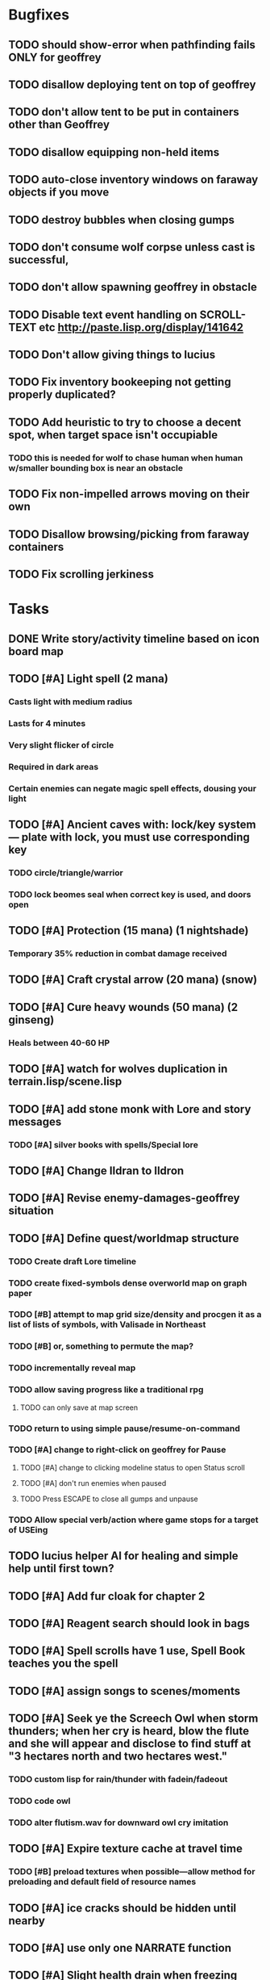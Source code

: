 * Bugfixes

** TODO should show-error when pathfinding fails ONLY for geoffrey
** TODO disallow deploying tent on top of geoffrey
** TODO don't allow tent to be put in containers other than Geoffrey
** TODO disallow equipping non-held items
** TODO auto-close inventory windows on faraway objects if you move
** TODO destroy bubbles when closing gumps
** TODO don't consume wolf corpse unless cast is successful, 
** TODO don't allow spawning geoffrey in obstacle
** TODO Disable text event handling on SCROLL-TEXT etc http://paste.lisp.org/display/141642
** TODO Don't allow giving things to lucius
** TODO Fix inventory bookeeping not getting properly duplicated?
** TODO Add heuristic to try to choose a decent spot, when target space isn't occupiable
*** TODO this is needed for wolf to chase human when human w/smaller bounding box is near an obstacle
** TODO Fix non-impelled arrows moving on their own 
** TODO Disallow browsing/picking from faraway containers
** TODO Fix scrolling jerkiness

* Tasks

** DONE Write story/activity timeline based on icon board map
   CLOSED: [2014-05-08 Thu 01:17]

** TODO [#A] Light spell (2 mana)
*** Casts light with medium radius
*** Lasts for 4 minutes 
*** Very slight flicker of circle
*** Required in dark areas
*** Certain enemies can negate magic spell effects, dousing your light
** TODO [#A] Ancient caves with: lock/key system--- plate with lock, you must use corresponding key
*** TODO circle/triangle/warrior
*** TODO lock beomes seal when correct key is used, and doors open
** TODO [#A] Protection (15 mana) (1 nightshade)
*** Temporary 35% reduction in combat damage received
** TODO [#A] Craft crystal arrow (20 mana) (snow)
** TODO [#A] Cure heavy wounds (50 mana) (2 ginseng)
*** Heals between 40-60 HP
** TODO [#A] watch for wolves duplication in terrain.lisp/scene.lisp
** TODO [#A] add stone monk with Lore and story messages
*** TODO [#A] silver books with spells/Special lore
** TODO [#A] Change Ildran to Ildron
** TODO [#A] Revise enemy-damages-geoffrey situation
** TODO [#A] Define quest/worldmap structure 
*** TODO Create draft Lore timeline
*** TODO create fixed-symbols dense overworld map on graph paper
*** TODO [#B] attempt to map grid size/density and procgen it as a list of lists of symbols, with Valisade in Northeast
*** TODO [#B] or, something to permute the map?
*** TODO incrementally reveal map
*** TODO allow saving progress like a traditional rpg
**** TODO can only save at map screen
*** TODO return to using simple pause/resume-on-command
*** TODO [#A] change to right-click on geoffrey for Pause
**** TODO [#A] change to clicking modeline status to open Status scroll
**** TODO [#A] don't run enemies when paused
**** TODO Press ESCAPE to close all gumps and unpause
*** TODO Allow special verb/action where game stops for a target of USEing

** TODO lucius helper AI for healing and simple help until first town?
** TODO [#A] Add fur cloak for chapter 2
** TODO [#A] Reagent search should look in bags
** TODO [#A] Spell scrolls have 1 use, Spell Book teaches you the spell
** TODO [#A] assign songs to scenes/moments
** TODO [#A] Seek ye the Screech Owl when storm thunders; when her cry is heard, blow the flute and she will appear and disclose to find stuff at "3 hectares north and two hectares west."
*** TODO custom lisp for rain/thunder with fadein/fadeout
*** TODO code owl
*** TODO alter flutism.wav for downward owl cry imitation
** TODO [#A] Expire texture cache at travel time
*** TODO [#B] preload textures when possible---allow method for preloading and default field of resource names
** TODO [#A] ice cracks should be hidden until nearby
** TODO [#A] use only one NARRATE function
** TODO [#A] Slight health drain when freezing
** TODO [#A] Slight aim jitter when freezing
** TODO [#A] Find rational consistent way to exit from basements
*** TODO Add sextant
** TODO [#B] Add Clockwork Valisade Knight
** TODO [#B] allow eating violets and snowdrops for restoring 1mp
** TODO [#B] reasons to return to town: arturo can heal
** TODO [#B] hitting I while inventory open should close it, same with (S)pellbook
** TODO [#B] Improve shape of flower clusters and branches wood around trees
** TODO [#B] Modeline lighter(s) for Freezing/Hungry/Dying
** TODO [#B] Fix spellcasting/activating objects after dead
** TODO [#B] allow canceling travel
** TODO [#B] sometimes a random carved stone with lore in the middle of the woods
** TODO [#B] Explosion (20 mana) (1 nightshade, 1 stone)
*** 90% chance of scorching several enemies in target area
** TODO [#B] Write lore for various sources
*** TODO Default object lore
*** TODO Stone monk
*** TODO Letters from Quine in caves etc
**** TODO Also spell scrolls and food in metal boxes
*** TODO Skull seance
*** TODO Books
** TODO [#C] Make magic potions more common
** TODO [#C] Cause Fear (15 mana) (1 nightshade)
*** 80% chance of enemy fleeing
** TODO [#C] Dispel magic (20 mana) (1 ginseng)
*** 60% chance of removing ordinary spell effects. 
** TODO [#C] implement snow/rain/darkness
** TODO [#B] Implement bleeding and blood tracks in the snow
** TODO [#C] day/night cycle; survive each day; end it by camping 
** TODO [#C] Night/camp dream sequences
** TODO [#C] Cryptghasts that glide and dart
** TODO [#C] Fix mac window resizing bugs
** TODO [#C] Control Q and Command q should quit game
** TODO [#C] fix z-sorting of player remains
** TODO [#C] Abstractify the sounds and/or find new ones in archive
** TODO [#C] fadein/out console-style startup screens with copyright info, sbcl "made with alien lisp" etc
** TODO [#C] Fix jittery rotation of monk at corners of paths


